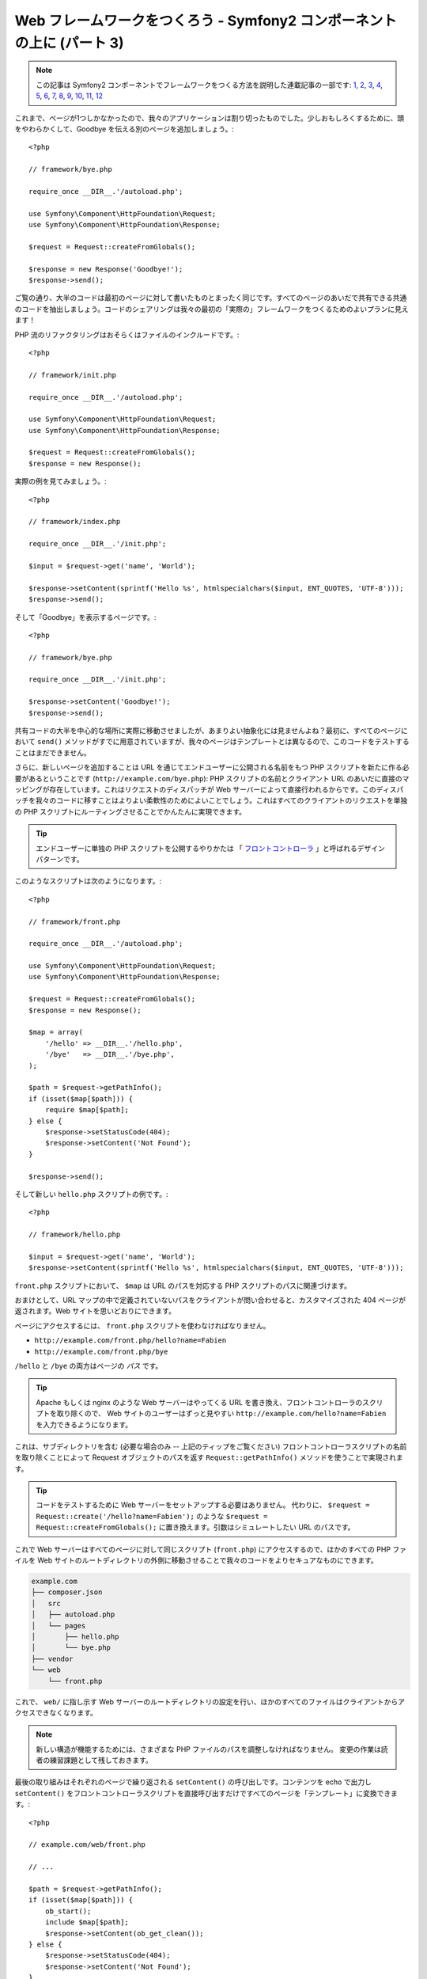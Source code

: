 Web フレームワークをつくろう - Symfony2 コンポーネントの上に (パート 3)
=======================================================================

.. note::

    この記事は Symfony2 コンポーネントでフレームワークをつくる方法を説明した連載記事の一部です: `1`_, `2`_, `3`_, `4`_, `5`_, `6`_, `7`_, `8`_, `9`_, `10`_, `11`_, `12`_


これまで、ページが1つしかなかったので、我々のアプリケーションは割り切ったものでした。少しおもしろくするために、頭をやわらかくして、Goodbye を伝える別のページを追加しましょう。::

    <?php

    // framework/bye.php

    require_once __DIR__.'/autoload.php';

    use Symfony\Component\HttpFoundation\Request;
    use Symfony\Component\HttpFoundation\Response;

    $request = Request::createFromGlobals();

    $response = new Response('Goodbye!');
    $response->send();

ご覧の通り、大半のコードは最初のページに対して書いたものとまったく同じです。すべてのページのあいだで共有できる共通のコードを抽出しましょう。コードのシェアリングは我々の最初の「実際の」フレームワークをつくるためのよいプランに見えます！

PHP 流のリファクタリングはおそらくはファイルのインクルードです。::

    <?php

    // framework/init.php

    require_once __DIR__.'/autoload.php';

    use Symfony\Component\HttpFoundation\Request;
    use Symfony\Component\HttpFoundation\Response;

    $request = Request::createFromGlobals();
    $response = new Response();

実際の例を見てみましょう。::

    <?php

    // framework/index.php

    require_once __DIR__.'/init.php';

    $input = $request->get('name', 'World');

    $response->setContent(sprintf('Hello %s', htmlspecialchars($input, ENT_QUOTES, 'UTF-8')));
    $response->send();

そして「Goodbye」を表示するページです。::

    <?php

    // framework/bye.php

    require_once __DIR__.'/init.php';

    $response->setContent('Goodbye!');
    $response->send();

共有コードの大半を中心的な場所に実際に移動させましたが、あまりよい抽象化には見ませんよね？最初に、すべてのページにおいて ``send()`` メソッドがすでに用意されていますが、我々のページはテンプレートとは異なるので、このコードをテストすることはまだできません。

さらに、新しいページを追加することは URL を通じてエンドユーザーに公開される名前をもつ PHP スクリプトを新たに作る必要があるということです
(``http://example.com/bye.php``): PHP
スクリプトの名前とクライアント URL のあいだに直接のマッピングが存在しています。これはリクエストのディスパッチが Web サーバーによって直接行われるからです。このディスパッチを我々のコードに移すことはよりよい柔軟性のためによいことでしょう。これはすべてのクライアントのリクエストを単独の PHP スクリプトにルーティングさせることでかんたんに実現できます。

.. tip::

    エンドユーザーに単独の PHP スクリプトを公開するやりかたは
    「 `フロントコントローラ`_ 」と呼ばれるデザインパターンです。

このようなスクリプトは次のようになります。::

    <?php

    // framework/front.php

    require_once __DIR__.'/autoload.php';

    use Symfony\Component\HttpFoundation\Request;
    use Symfony\Component\HttpFoundation\Response;

    $request = Request::createFromGlobals();
    $response = new Response();

    $map = array(
        '/hello' => __DIR__.'/hello.php',
        '/bye'   => __DIR__.'/bye.php',
    );

    $path = $request->getPathInfo();
    if (isset($map[$path])) {
        require $map[$path];
    } else {
        $response->setStatusCode(404);
        $response->setContent('Not Found');
    }

    $response->send();

そして新しい ``hello.php`` スクリプトの例です。::

    <?php

    // framework/hello.php

    $input = $request->get('name', 'World');
    $response->setContent(sprintf('Hello %s', htmlspecialchars($input, ENT_QUOTES, 'UTF-8')));

``front.php`` スクリプトにおいて、 ``$map`` は URL のパスを対応する PHP スクリプトのパスに関連づけます。

おまけとして、URL マップの中で定義されていないパスをクライアントが問い合わせると、カスタマイズされた 404 ページが返されます。Web サイトを思いどおりにできます。

ページにアクセスするには、 ``front.php`` スクリプトを使わなければなりません。

* ``http://example.com/front.php/hello?name=Fabien``

* ``http://example.com/front.php/bye``

``/hello`` と ``/bye`` の両方はページの *パス* です。

.. tip::

    Apache もしくは nginx のような Web サーバーはやってくる URL を書き換え、フロントコントローラのスクリプトを取り除くので、
    Web サイトのユーザーはずっと見やすい ``http://example.com/hello?name=Fabien`` を入力できるようになります。

これは、サブディレクトリを含む (必要な場合のみ -- 上記のティップをご覧ください) フロントコントローラスクリプトの名前を取り除くことによって Request オブジェクトのパスを返す ``Request::getPathInfo()`` メソッドを使うことで実現されます。

.. tip::

    コードをテストするために Web サーバーをセットアップする必要はありません。
    代わりに、 ``$request = Request::create('/hello?name=Fabien');`` のような ``$request = Request::createFromGlobals();`` に置き換えます。引数はシミュレートしたい URL のパスです。

これで Web サーバーはすべてのページに対して同じスクリプト (``front.php``) にアクセスするので、ほかのすべての PHP ファイルを Web サイトのルートディレクトリの外側に移動させることで我々のコードをよりセキュアなものにできます。

.. code-block:: text

    example.com
    ├── composer.json
    │   src
    │   ├── autoload.php
    │   └── pages
    │       ├── hello.php
    │       └── bye.php
    ├── vendor
    └── web
        └── front.php

これで、 ``web/`` に指し示す Web サーバーのルートディレクトリの設定を行い、ほかのすべてのファイルはクライアントからアクセスできなくなります。

.. note::

    新しい構造が機能するためには、さまざまな PHP ファイルのパスを調整しなければなりません。
    変更の作業は読者の練習課題として残しておきます。

最後の取り組みはそれぞれのページで繰り返される ``setContent()`` の呼び出しです。コンテンツを echo で出力し ``setContent()`` をフロントコントローラスクリプトを直接呼び出すだけですべてのページを「テンプレート」に変換できます。::

    <?php

    // example.com/web/front.php

    // ...

    $path = $request->getPathInfo();
    if (isset($map[$path])) {
        ob_start();
        include $map[$path];
        $response->setContent(ob_get_clean());
    } else {
        $response->setStatusCode(404);
        $response->setContent('Not Found');
    }

    // ...

そして ``hello.php`` スクリプトはテンプレートに変換できます。::

    <!-- example.com/src/pages/hello.php -->

    <?php $name = $request->get('name', 'World') ?>

    Hello <?php echo htmlspecialchars($name, ENT_QUOTES, 'UTF-8') ?>

We have our framework for today::

    <?php

    // example.com/web/front.php

    require_once __DIR__.'/../src/autoload.php';

    use Symfony\Component\HttpFoundation\Request;
    use Symfony\Component\HttpFoundation\Response;

    $request = Request::createFromGlobals();
    $response = new Response();

    $map = array(
        '/hello' => __DIR__.'/../src/pages/hello.php',
        '/bye'   => __DIR__.'/../src/pages/bye.php',
    );

    $path = $request->getPathInfo();
    if (isset($map[$path])) {
        ob_start();
        include $map[$path];
        $response->setContent(ob_get_clean());
    } else {
        $response->setStatusCode(404);
        $response->setContent('Not Found');
    }

    $response->send();

新しいページを追加する作業は2つのステップになります。エントリをマップに追加し、 ``src/pages/`` の中で PHP テンプレートを作ります。テンプレートから、
``$request`` 変数を通じて Request のデータを取得し、 ``$response``
変数を通じて Response ヘッダーを調整します。

.. note::

    ここで止めるのであれば、URL マップを設定ファイルに抽出することであなたのフレームワークを強化できるでしょう。

.. _`フロントコントローラ`: http://symfony.com/doc/current/book/from_flat_php_to_symfony2.html#a-front-controller-to-the-rescue
.. _`1`:    http://docs.symfony.gr.jp/symfony2/create-your-framework/part01.html
.. _`2`:    http://docs.symfony.gr.jp/symfony2/create-your-framework/part02.html
.. _`3`:    http://docs.symfony.gr.jp/symfony2/create-your-framework/part03.html
.. _`4`:    http://docs.symfony.gr.jp/symfony2/create-your-framework/part04.html
.. _`5`:    http://docs.symfony.gr.jp/symfony2/create-your-framework/part05.html
.. _`6`:    http://docs.symfony.gr.jp/symfony2/create-your-framework/part06.html
.. _`7`:    http://docs.symfony.gr.jp/symfony2/create-your-framework/part07.html
.. _`8`:    http://docs.symfony.gr.jp/symfony2/create-your-framework/part08.html
.. _`9`:    http://docs.symfony.gr.jp/symfony2/create-your-framework/part09.html
.. _`10`:    http://docs.symfony.gr.jp/symfony2/create-your-framework/part10.html
.. _`11`:    http://docs.symfony.gr.jp/symfony2/create-your-framework/part11.html
.. _`12`:    http://docs.symfony.gr.jp/symfony2/create-your-framework/part12.html


.. 2012/05/04 username d0ff8bc245d198bd8eadece0a2f62b9ecd6ae6ab
